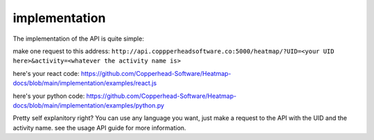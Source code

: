 implementation
===================================

The implementation of the API is quite simple:

make one request to this address:
``http://api.coppperheadsoftware.co:5000/heatmap/?UID=<your UID here>&activity=<whatever the activity name is>``

here's your react code:
https://github.com/Copperhead-Software/Heatmap-docs/blob/main/implementation/examples/react.js

here's your python code:
https://github.com/Copperhead-Software/Heatmap-docs/blob/main/implementation/examples/python.py

Pretty self explanitory right? You can use any language you want, just make a request to the API with the UID and the activity name. see the usage API guide for more information.